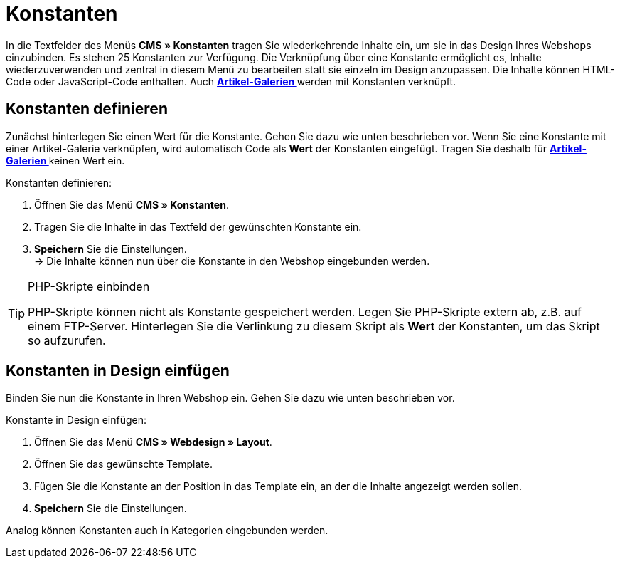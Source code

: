 = Konstanten
:lang: de
// include::{includedir}/_header.adoc[]
:position: 90

In die Textfelder des Menüs **CMS » Konstanten** tragen Sie wiederkehrende Inhalte ein, um sie in das Design Ihres Webshops einzubinden. Es stehen 25 Konstanten zur Verfügung. Die Verknüpfung über eine Konstante ermöglicht es, Inhalte wiederzuverwenden und zentral in diesem Menü zu bearbeiten statt sie einzeln im Design anzupassen. Die Inhalte können HTML-Code oder JavaScript-Code enthalten. Auch **<<omni-channel/online-shop/_cms/einstellungen/artikel-galerie#, Artikel-Galerien  >>** werden mit Konstanten verknüpft.

== Konstanten definieren

Zunächst hinterlegen Sie einen Wert für die Konstante. Gehen Sie dazu wie unten beschrieben vor. Wenn Sie eine Konstante mit einer Artikel-Galerie verknüpfen, wird automatisch Code als **Wert** der Konstanten eingefügt. Tragen Sie deshalb für **<<omni-channel/online-shop/_cms/einstellungen/artikel-galerie#, Artikel-Galerien  >>** keinen Wert ein.

[.instruction]
Konstanten definieren:

. Öffnen Sie das Menü **CMS » Konstanten**.
. Tragen Sie die Inhalte in das Textfeld der gewünschten Konstante ein.
. **Speichern** Sie die Einstellungen. +
→ Die Inhalte können nun über die Konstante in den Webshop eingebunden werden.

[TIP]
.PHP-Skripte einbinden
====
PHP-Skripte können nicht als Konstante gespeichert werden. Legen Sie PHP-Skripte extern ab, z.B. auf einem FTP-Server. Hinterlegen Sie die Verlinkung zu diesem Skript als **Wert** der Konstanten, um das Skript so aufzurufen.
====

== Konstanten in Design einfügen

Binden Sie nun die Konstante in Ihren Webshop ein. Gehen Sie dazu wie unten beschrieben vor.

[.instruction]
Konstante in Design einfügen:

. Öffnen Sie das Menü **CMS » Webdesign » Layout**.
. Öffnen Sie das gewünschte Template.
. Fügen Sie die Konstante an der Position in das Template ein, an der die Inhalte angezeigt werden sollen.
. **Speichern** Sie die Einstellungen.

Analog können Konstanten auch in Kategorien eingebunden werden.

